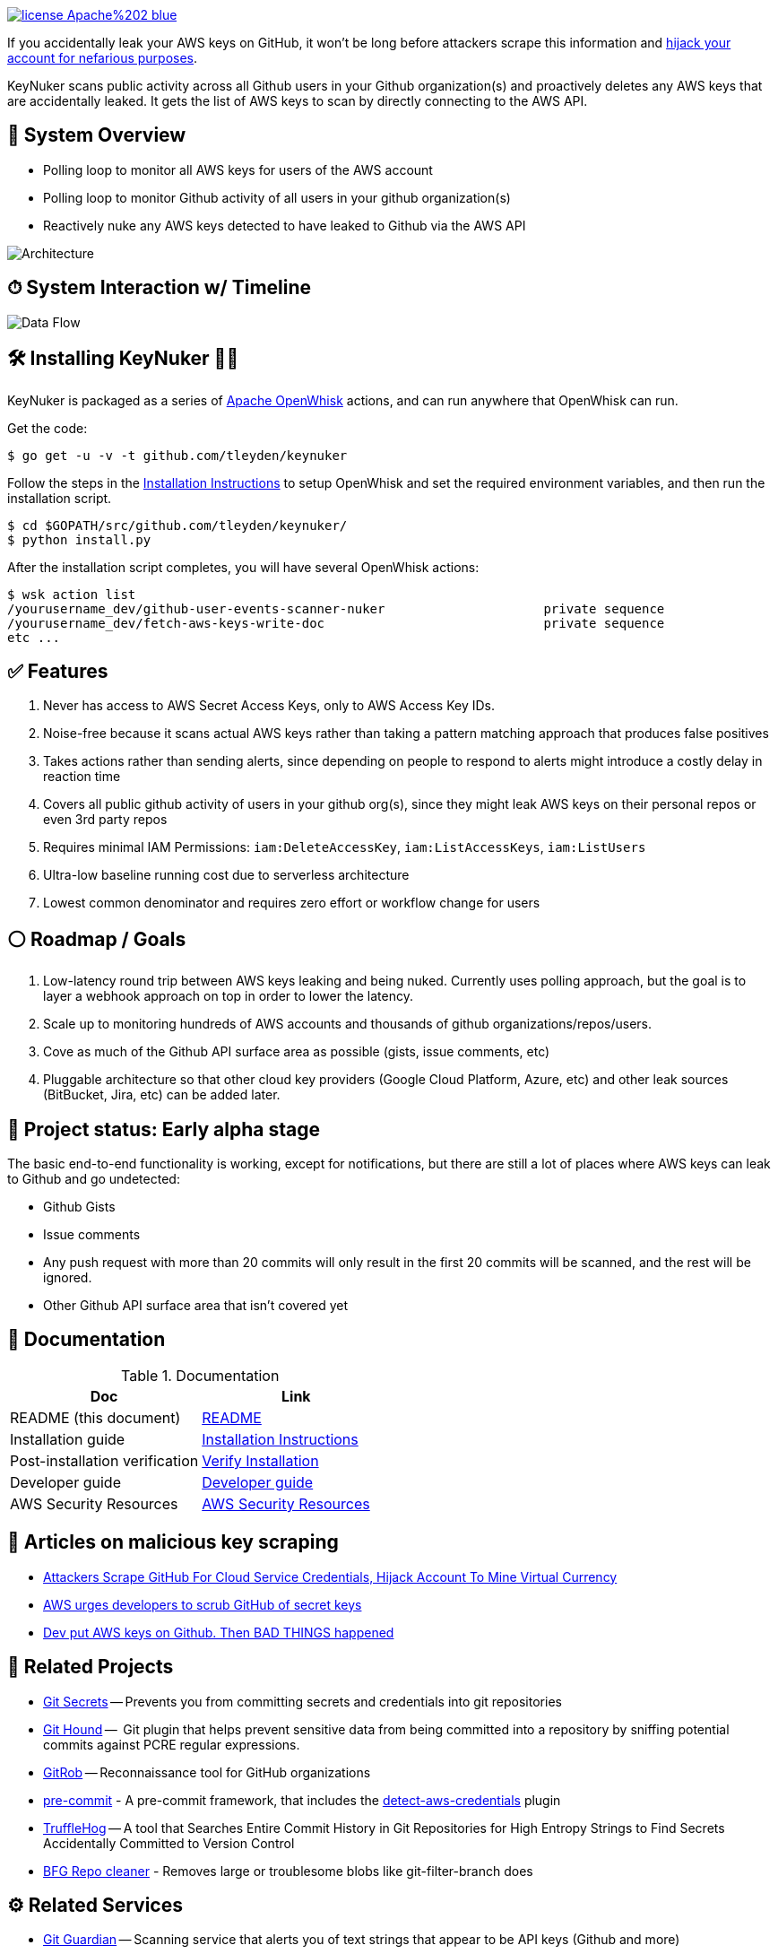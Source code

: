 image:https://img.shields.io/badge/license-Apache%202-blue.svg[link=https://www.apache.org/licenses/LICENSE-2.0]

If you accidentally leak your AWS keys on GitHub, it won't be long before attackers scrape this information and https://web.archive.org/web/20160304044323/https://www.forbes.com/sites/runasandvik/2014/01/14/attackers-scrape-github-for-cloud-service-credentials-hijack-account-to-mine-virtual-currency/#41d040f67cf8:[hijack your account for nefarious purposes].  

KeyNuker scans public activity across all Github users in your Github organization(s) and proactively deletes any AWS keys that are accidentally leaked.  It gets the list of AWS keys to scan by directly connecting to the AWS API.

== 🚁 System Overview

* Polling loop to monitor all AWS keys for users of the AWS account
* Polling loop to monitor Github activity of all users in your github organization(s)
* Reactively nuke any AWS keys detected to have leaked to Github via the AWS API

image::docs/diagrams/architecture.png[Architecture]

== ⏱ System Interaction w/ Timeline

image::docs/diagrams/dataflow.png[Data Flow]

== 🛠 Installing KeyNuker 🔐💥

KeyNuker is packaged as a series of https://github.com/apache/incubator-openwhisk[Apache OpenWhisk] actions, and can run anywhere that OpenWhisk can run.

Get the code:

```
$ go get -u -v -t github.com/tleyden/keynuker
```

Follow the steps in the link:docs/install.adoc[Installation Instructions] to setup OpenWhisk and set the required environment variables, and then run the installation script.

```
$ cd $GOPATH/src/github.com/tleyden/keynuker/
$ python install.py
```

After the installation script completes, you will have several OpenWhisk actions:

```
$ wsk action list
/yourusername_dev/github-user-events-scanner-nuker                     private sequence
/yourusername_dev/fetch-aws-keys-write-doc                             private sequence
etc ...
```

== ✅ Features

. Never has access to AWS Secret Access Keys, only to AWS Access Key IDs.
. Noise-free because it scans actual AWS keys rather than taking a pattern matching approach that produces false positives
. Takes actions rather than sending alerts, since depending on people to respond to alerts might introduce a costly delay in reaction time
. Covers all public github activity of users in your github org(s), since they might leak AWS keys on their personal repos or even 3rd party repos
. Requires minimal IAM Permissions: `iam:DeleteAccessKey`, `iam:ListAccessKeys`, `iam:ListUsers`
. Ultra-low baseline running cost due to serverless architecture
. Lowest common denominator and requires zero effort or workflow change for users

== ⚪️ Roadmap / Goals

. Low-latency round trip between AWS keys leaking and being nuked.  Currently uses polling approach, but the goal is to layer a webhook approach on top in order to lower the latency.
. Scale up to monitoring hundreds of AWS accounts and thousands of github organizations/repos/users.
. Cove as much of the Github API surface area as possible (gists, issue comments, etc)
. Pluggable architecture so that other cloud key providers (Google Cloud Platform, Azure, etc) and other leak sources (BitBucket, Jira, etc) can be added later.


== 🏁 Project status: Early alpha stage

The basic end-to-end functionality is working, except for notifications, but there are still a lot of places where AWS keys can leak to Github and go undetected:

 * Github Gists
 * Issue comments
 * Any push request with more than 20 commits will only result in the first 20 commits will be scanned, and the rest will be ignored.
 * Other Github API surface area that isn't covered yet


== 📓 Documentation

.Documentation
|===
|Doc |Link

|README (this document)
|link:README.adoc[README]

|Installation guide
|link:docs/install.adoc[Installation Instructions]

|Post-installation verification
|link:docs/verify.adoc[Verify Installation]

|Developer guide
|link:docs/developers.adoc[Developer guide]

|AWS Security Resources
|link:docs/aws_security_resources.adoc[AWS Security Resources]

|===


== 📰 Articles on malicious key scraping

* https://web.archive.org/web/20160304044323/https://www.forbes.com/sites/runasandvik/2014/01/14/attackers-scrape-github-for-cloud-service-credentials-hijack-account-to-mine-virtual-currency/#41d040f67cf8:[Attackers Scrape GitHub For Cloud Service Credentials, Hijack Account To Mine Virtual Currency]
* https://web.archive.org/web/20170111080816/http://www.itnews.com.au/news/aws-urges-developers-to-scrub-github-of-secret-keys-375785[AWS urges developers to scrub GitHub of secret keys]
* https://web.archive.org/web/20170205165621/https://www.theregister.co.uk/2015/01/06/dev_blunder_shows_github_crawling_with_keyslurping_bots/[Dev put AWS keys on Github. Then BAD THINGS happened]


== 📁 Related Projects

* https://github.com/awslabs/git-secrets[Git Secrets] -- Prevents you from committing secrets and credentials into git repositories
* https://github.com/ezekg/git-hound[Git Hound] --  Git plugin that helps prevent sensitive data from being committed into a repository by sniffing potential commits against PCRE regular expressions.
* https://github.com/michenriksen/gitrob[GitRob] -- Reconnaissance tool for GitHub organizations
* http://pre-commit.com/[pre-commit] - A pre-commit framework, that includes the http://pre-commit.com/hooks.html[detect-aws-credentials] plugin
* https://www.reddit.com/r/netsec/comments/5ll7ng/truffle_hog_a_tool_that_searches_entire_commit/[TruffleHog] -- A tool that Searches Entire Commit History in Git Repositories for High Entropy Strings to Find Secrets Accidentally Committed to Version Control
* https://rtyley.github.io/bfg-repo-cleaner/[BFG Repo cleaner] - Removes large or troublesome blobs like git-filter-branch does

== ⚙ Related Services

* https://www.gitguardian.com/[Git Guardian] -- Scanning service that alerts you of text strings that appear to be API keys (Github and more)
* https://github.com/cloudsploit[CloudSploit] -- Cloud security monitoring service / open source software which has a https://github.com/cloudsploit/scans/issues/10[feature request] very reminiscent of KeyNuker.
* https://evident.io/[Evident.io]
* https://dome9.com/iam-safety/[Dome9]
* https://www.cloudconformity.com[CloudConformity]


== 👀 Related Misc

* https://www.reddit.com/r/aws/comments/6pjf7n/we_got_hacked_looking_for_ideas_on_preventative/[reddit/aws: We got hacked. Looking for ideas on preventative measures going forward.]
* https://www.reddit.com/r/aws/comments/6onzgb/what_aws_security_compliances_do_you_guys_have/[reddit/aws: What AWS security compliances do you guys have for your environment?]

== 🔒 Security At Depth

Taking a security-at-depth approach, in addition to running KeyNuker you should also consider the following precautions:

- Use temporary AWS keys that require MFA
- Minimize chance of AWS keys from ever leaking in the first place using tools such as https://github.com/awslabs/git-secrets[Git Secrets] which can be configured as a pre-commit hook.
